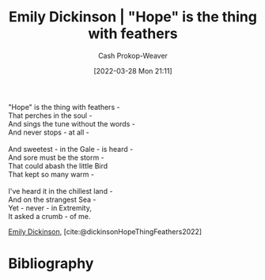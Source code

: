 :PROPERTIES:
:ID:       b0f01042-9128-4189-a344-033496d5ce24
:ROAM_ALIASES: "\"Hope\" is the thing with feathers" "Hope is the thing with feathers"
:LAST_MODIFIED: [2023-11-16 Thu 08:11]
:END:
#+title: Emily Dickinson | "Hope" is the thing with feathers
#+hugo_custom_front_matter: :slug "b0f01042-9128-4189-a344-033496d5ce24"
#+author: Cash Prokop-Weaver
#+date: [2022-03-28 Mon 21:11]
#+filetags: :poem:

#+begin_verse
"Hope" is the thing with feathers -
That perches in the soul -
And sings the tune without the words -
And never stops - at all -

And sweetest - in the Gale - is heard -
And sore must be the storm -
That could abash the little Bird
That kept so many warm -

I've heard it in the chillest land -
And on the strangest Sea -
Yet - never - in Extremity,
It asked a crumb - of me.
#+end_verse

[[id:f09861cf-7103-46d2-85b3-3e614c2bdd2a][Emily Dickinson]], [cite:@dickinsonHopeThingFeathers2022]

* Flashcards :noexport:

** Poem :fc:
:PROPERTIES:
:FC_CREATED: 2022-09-16T03:06:38Z
:FC_TYPE:  cloze
:ID:       13b32f05-467e-45ac-9796-5a63c61b9412
:FC_CLOZE_MAX: 11
:FC_CLOZE_TYPE: context
:END:
:REVIEW_DATA:
| position | ease | box | interval | due                  |
|----------+------+-----+----------+----------------------|
|        0 | 2.80 |   7 |   328.72 | 2024-04-12T09:14:50Z |
|        1 | 2.80 |   7 |   347.94 | 2024-06-01T18:52:07Z |
|        2 | 2.80 |   7 |   471.88 | 2025-01-01T20:07:11Z |
|        3 | 2.80 |   7 |   352.01 | 2024-07-17T00:18:35Z |
|        4 | 1.30 |   2 |     2.00 | 2023-11-18T16:11:04Z |
|        5 | 2.80 |   7 |   383.24 | 2024-10-05T21:42:29Z |
|        6 | 2.35 |   7 |   230.48 | 2024-04-14T01:15:17Z |
|        7 | 2.80 |   7 |   368.03 | 2024-10-08T08:18:37Z |
|        8 | 2.20 |   7 |   146.59 | 2024-03-13T04:01:42Z |
|        9 | 2.80 |   7 |   313.99 | 2024-08-19T06:48:42Z |
|       10 | 2.50 |   6 |   104.38 | 2023-11-18T23:56:49Z |
|       11 | 2.50 |   6 |   114.64 | 2023-12-01T06:43:46Z |
:END:

[[id:b0f01042-9128-4189-a344-033496d5ce24]["Hope" is the thing with feathers]]

#+begin_verse
{{"Hope" is the thing with feathers -}@0}
{{That perches in the soul -}@1}
{{And sings the tune without the words -}@2}
{{And never stops - at all -}@3}

{{And sweetest - in the Gale - is heard -}@4}
{{And sore must be the storm -}@5}
{{That could abash the little Bird}@6}
{{That kept so many warm -}@7}

{{I've heard it in the chillest land -}@8}
{{And on the strangest Sea -}@9}
{{Yet - never - in Extremity,}@10}
{{It asked a crumb - of me.}@11}
#+end_verse

** Poem (full) :fc:
:PROPERTIES:
:FC_CREATED: 2022-10-31T16:56:16Z
:FC_TYPE:  normal
:ID:       f9c6f6f9-c589-4bdc-951f-c04baec26c7e
:FC_BLOCKED_BY: 13b32f05-467e-45ac-9796-5a63c61b9412
:END:
:REVIEW_DATA:
| position | ease | box | interval | due                  |
|----------+------+-----+----------+----------------------|
| front    | 2.50 |   7 |   254.95 | 2024-07-21T15:18:08Z |
:END:

[[id:b0f01042-9128-4189-a344-033496d5ce24]["Hope" is the thing with feathers]]

*** Back
#+begin_verse
"Hope" is the thing with feathers -
That perches in the soul -
And sings the tune without the words -
And never stops - at all -

And sweetest - in the Gale - is heard -
And sore must be the storm -
That could abash the little Bird
That kept so many warm -

I've heard it in the chillest land -
And on the strangest Sea -
Yet - never - in Extremity,
It asked a crumb - of me.
#+end_verse
** {{[[id:f09861cf-7103-46d2-85b3-3e614c2bdd2a][Emily Dickinson]]}@0} wrote [[id:b0f01042-9128-4189-a344-033496d5ce24]["Hope" is the thing with feathers]] :fc:
:PROPERTIES:
:FC_CREATED: 2022-09-21T15:22:44Z
:FC_TYPE:  cloze
:ID:       c6f7e5af-76ed-4f21-a1a1-a1dae8704c17
:FC_CLOZE_MAX: 1
:FC_CLOZE_TYPE: deletion
:END:
:REVIEW_DATA:
| position | ease | box | interval | due                  |
|----------+------+-----+----------+----------------------|
|        0 | 2.80 |   7 |   408.36 | 2024-07-14T09:51:31Z |
:END:
* Bibliography
#+print_bibliography:
